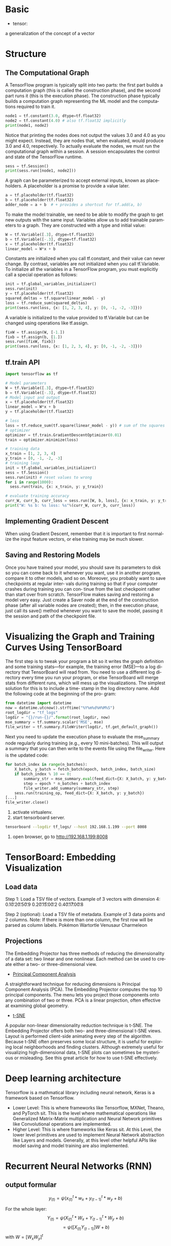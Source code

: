 #+OPTIONS: ':nil *:t -:t ::t <:t H:3 \n:nil ^:t arch:headline author:t c:nil
#+OPTIONS: creator:nil d:(not "LOGBOOK") date:t e:t email:nil f:t inline:t
#+OPTIONS: num:t p:nil pri:nil prop:nil stat:t tags:t tasks:t tex:t timestamp:t
#+OPTIONS: title:t toc:t todo:t |:t
#+TITLES: Tensorflow
#+DATE: <2017-12-30 Sat>
#+AUTHORS: weiwu
#+EMAIL: victor.wuv@gmail.com
#+LANGUAGE: en
#+SELECT_TAGS: export
#+EXCLUDE_TAGS: noexport
#+CREATOR: Emacs 24.5.1 (Org mode 8.3.4)

* Basic
- tensor:
a generalization of the concept of a vector


* Structure
** The Computational Graph
A TensorFlow program is typically split into two parts: the first part builds a computation graph (this is called the construction phase), and the second part runs it (this is the execution phase). The construction phase typically builds a computation graph representing the ML model and the computations required to train it.
#+BEGIN_SRC python
node1 = tf.constant(3.0, dtype=tf.float32)
node2 = tf.constant(4.0) # also tf.float32 implicitly
print(node1, node2)

#+END_SRC
#+RESULTS:
: Tensor("Const:0", shape=(), dtype=float32) Tensor("Const_1:0", shape=(), dtype=float32)
Notice that printing the nodes does not output the values 3.0 and 4.0 as you might expect. Instead, they are nodes that, when evaluated, would produce 3.0 and 4.0, respectively. To actually evaluate the nodes, we must run the computational graph within a session. A session encapsulates the control and state of the TensorFlow runtime.
#+BEGIN_SRC python
sess = tf.Session()
print(sess.run([node1, node2]))
#+END_SRC
#+RESULTS:
: [3.0, 4.0]
A graph can be parameterized to accept external inputs, known as placeholders. A placeholder is a promise to provide a value later.
#+BEGIN_SRC python
a = tf.placeholder(tf.float32)
b = tf.placeholder(tf.float32)
adder_node = a + b  # + provides a shortcut for tf.add(a, b)
#+END_SRC
To make the model trainable, we need to be able to modify the graph to get new outputs with the same input. Variables allow us to add trainable parameters to a graph. They are constructed with a type and initial value:
#+BEGIN_SRC python
W = tf.Variable([.3], dtype=tf.float32)
b = tf.Variable([-.3], dtype=tf.float32)
x = tf.placeholder(tf.float32)
linear_model = W*x + b
#+END_SRC
Constants are initialized when you call tf.constant, and their value can never change. By contrast, variables are not initialized when you call tf.Variable. To initialize all the variables in a TensorFlow program, you must explicitly call a special operation as follows:
#+BEGIN_SRC python
init = tf.global_variables_initializer()
sess.run(init)
y = tf.placeholder(tf.float32)
squared_deltas = tf.square(linear_model - y)
loss = tf.reduce_sum(squared_deltas)
print(sess.run(loss, {x: [1, 2, 3, 4], y: [0, -1, -2, -3]}))

#+END_SRC
A variable is initialized to the value provided to tf.Variable but can be changed using operations like tf.assign.
#+BEGIN_SRC python
fixW = tf.assign(W, [-1.])
fixb = tf.assign(b, [1.])
sess.run([fixW, fixb])
print(sess.run(loss, {x: [1, 2, 3, 4], y: [0, -1, -2, -3]}))

#+END_SRC
** tf.train API
#+BEGIN_SRC python
import tensorflow as tf

# Model parameters
W = tf.Variable([.3], dtype=tf.float32)
b = tf.Variable([-.3], dtype=tf.float32)
# Model input and output
x = tf.placeholder(tf.float32)
linear_model = W*x + b
y = tf.placeholder(tf.float32)

# loss
loss = tf.reduce_sum(tf.square(linear_model - y)) # sum of the squares
# optimizer
optimizer = tf.train.GradientDescentOptimizer(0.01)
train = optimizer.minimize(loss)

# training data
x_train = [1, 2, 3, 4]
y_train = [0, -1, -2, -3]
# training loop
init = tf.global_variables_initializer()
sess = tf.Session()
sess.run(init) # reset values to wrong
for i in range(1000):
  sess.run(train, {x: x_train, y: y_train})

# evaluate training accuracy
curr_W, curr_b, curr_loss = sess.run([W, b, loss], {x: x_train, y: y_train})
print("W: %s b: %s loss: %s"%(curr_W, curr_b, curr_loss))

#+END_SRC

** Implementing Gradient Descent
When using Gradient Descent, remember that it is important to
first normalize the input feature vectors, or else training may be
much slower.
** Saving and Restoring Models
Once you have trained your model, you should save its parameters to disk so you can
come back to it whenever you want, use it in another program, compare it to other
models, and so on. Moreover, you probably want to save checkpoints at regular inter‐
vals during training so that if your computer crashes during training you can con‐
tinue from the last checkpoint rather than start over from scratch.
TensorFlow makes saving and restoring a model very easy. Just create a Saver node at
the end of the construction phase (after all variable nodes are created); then, in the
execution phase, just call its save() method whenever you want to save the model,
passing it the session and path of the checkpoint file.
* Visualizing the Graph and Training Curves Using TensorBoard
The first step is to tweak your program a bit so it writes the graph definition and
some training stats—for example, the training error (MSE)—to a log directory that
TensorBoard will read from. You need to use a different log directory every time you
run your program, or else TensorBoard will merge stats from different runs, which
will mess up the visualizations. The simplest solution for this is to include a time‐
stamp in the log directory name. Add the following code at the beginning of the pro‐
gram:
#+BEGIN_SRC python
from datetime import datetime
now = datetime.utcnow().strftime("%Y%m%d%H%M%S")
root_logdir = "tf_logs"
logdir = "{}/run-{}/".format(root_logdir, now)
mse_summary = tf.summary.scalar('MSE', mse)
file_writer = tf.summary.FileWriter(logdir, tf.get_default_graph())
#+END_SRC

Next you need to update the execution phase to evaluate the mse_summary node regularly during training (e.g., every 10 mini-batches). This will output a summary that
you can then write to the events file using the file_writer. Here is the updated code:

#+BEGIN_SRC python
for batch_index in range(n_batches):
    X_batch, y_batch = fetch_batch(epoch, batch_index, batch_size)
    if batch_index % 10 == 0:
        summary_str = mse_summary.eval(feed_dict={X: X_batch, y: y_batch})
        step = epoch * n_batches + batch_index
        file_writer.add_summary(summary_str, step)
    sess.run(training_op, feed_dict={X: X_batch, y: y_batch})
[...]
file_writer.close()
#+END_SRC

1. activate virtualenv.
2. start tensorboard server.
#+BEGIN_SRC bash
tensorboard --logdir tf_logs/ --host 192.168.1.199 --port 8008
#+END_SRC
3. open browser, go to http://192.168.1.199:8008

* TensorBoard: Embedding Visualization
** Load data
Step 1: Load a TSV file of vectors.
Example of 3 vectors with dimension 4:
0.1\t0.2\t0.5\t0.9
0.2\t0.1\t5.0\t0.2
0.4\t0.1\t7.0\t0.8


Step 2 (optional): Load a TSV file of metadata.
Example of 3 data points and 2 columns.
Note: If there is more than one column, the first row will be parsed as column labels.
Pokémon\tSpecies
Wartortle\tTurtle
Venusaur\tSeed
Charmeleon\tFlame

** Projections
The Embedding Projector has three methods of reducing the dimensionality of a data set: two linear and one nonlinear. Each method can be used to create either a two- or three-dimensional view.

- [[http://setosa.io/ev/principal-component-analysis/][Principal Component Analysis]]
A straightforward technique for reducing dimensions is Principal Component Analysis (PCA). The Embedding Projector computes the top 10 principal components. The menu lets you project those components onto any combination of two or three. PCA is a linear projection, often effective at examining global geometry.

- [[https://distill.pub/2016/misread-tsne/][t-SNE]]
A popular non-linear dimensionality reduction technique is t-SNE. The Embedding Projector offers both two- and three-dimensional t-SNE views. Layout is performed client-side animating every step of the algorithm. Because t-SNE often preserves some local structure, it is useful for exploring local neighborhoods and finding clusters. Although extremely useful for visualizing high-dimensional data, t-SNE plots can sometimes be mysterious or misleading. See this great article for how to use t-SNE effectively.
* Deep learning architecture
Tensorflow is a mathmatical library including neural network, Keras is a framework based on Tensorflow.
 - Lower Level: This is where frameworks like Tensorflow, MXNet, Theano, and PyTorch sit. This is the level where mathematical operations like Generalized Matrix-Matrix multiplication and Neural Network primitives like Convolutional operations are implemented.
 - Higher Level: This is where frameworks like Keras sit. At this Level, the lower level primitives are used to implement Neural Network abstraction like Layers and models. Generally, at this level other helpful APIs like model saving and model training are also implemented.
* Recurrent Neural Networks (RNN)
** output formular
$$y_{(t)}=\psi(x_{(t)}^t * w_x + y_{(t-1)}^t * w_y + b)$$

For the whole layer:
$$Y_{(t)}=\psi(X_{(t)}^t * W_x + Y_{(t-1)}^t * W_y + b)$$
$$=\psi([X_{(t)} Y_{(t-1)}]W+b)$$ with $W=[W_x W_y]^t$
** hidden state
In general a cell’s state at time step t, denoted h(t) (the “h” stands for “hidden”), is a
function of some inputs at that time step and its state at the previous time step: h(t) =
f(h(t–1), x(t)). Its output at time step t, denoted y(t), is also a function of the previous
state and the current inputs.
** structure
- seq to seq: stock price.
- seq to vector: sentiment.
- vector to seq: caption of image.
- delayed seq to seq: translation, Encoder-Decoder.
** basic RNNs
#+BEGIN_SRC python
n_inputs = 3
n_neurons = 5
X0 = tf.placeholder(tf.float32, [None, n_inputs])
X1 = tf.placeholder(tf.float32, [None, n_inputs])
Wx = tf.Variable(tf.random_normal(shape=[n_inputs, n_neurons],dtype=tf.float32))
Wy = tf.Variable(tf.random_normal(shape=[n_neurons,n_neurons],dtype=tf.float32))
b = tf.Variable(tf.zeros([1, n_neurons], dtype=tf.float32))
Y0 = tf.tanh(tf.matmul(X0, Wx) + b)
Y1 = tf.tanh(tf.matmul(Y0, Wy) + tf.matmul(X1, Wx) + b)
init = tf.global_variables_initializer()

# feed data
import numpy as np
# Mini-batch: instance 0,instance 1,instance 2,instance 3
X0_batch = np.array([[0, 1, 2], [3, 4, 5], [6, 7, 8], [9, 0, 1]]) # t = 0
X1_batch = np.array([[9, 8, 7], [0, 0, 0], [6, 5, 4], [3, 2, 1]]) # t = 1
with tf.Session() as sess:
  init.run()
  Y0_val, Y1_val = sess.run([Y0, Y1], feed_dict={X0: X0_batch, X1: X1_batch})

#+END_SRC
** Static Unrolling Through Time
#+BEGIN_SRC python
X0 = tf.placeholder(tf.float32, [None, n_inputs])
X1 = tf.placeholder(tf.float32, [None, n_inputs])
basic_cell = tf.contrib.rnn.BasicRNNCell(num_units=n_neurons)
output_seqs, states = tf.contrib.rnn.static_rnn(
basic_cell, [X0, X1], dtype=tf.float32)
Y0, Y1 = output_seqs
#+END_SRC
The static_rnn() function calls the cell factory’s __call__() function once per input, creating two copies of the cell (each containing a layer of five recurrent neurons), with shared weights and bias
terms, and it chains them just like we did earlier.

The static_rnn() function returns two objects.

The first is a Python list containing the output tensors for each time step.

The second is a tensor containing the final states of the network. When you are using basic cells, the final state is simply equal to the last output.
** Dynamic Unrolling Through Time
The dynamic_rnn() function uses a while_loop() operation to run over the cell the
appropriate number of times, and you can set swap_memory=True if you want it to
swap the GPU’s memory to the CPU’s memory during backpropagation to avoid
OOM errors. Conveniently, it also accepts a single tensor for all inputs at every time
step (shape [None, n_steps, n_inputs]) and it outputs a single tensor for all out‐
puts at every time step (shape [None, n_steps, n_neurons]); there is no need to
stack, unstack, or transpose. The following code creates the same RNN as earlier
using the dynamic_rnn() function. It’s so much nicer!
** Training RNNs
To train an RNN, the trick is to unroll it through time (like we just did) and then
simply use regular backpropagation. This strategy is called backpro‐
pagation through time (BPTT).
** The difficulty of Training over Many Time Steps
- good parameter initialization
- nonsaturating activation functions (e.g., ReLU),
- Batch Normalization,
- Gradient Clip‐
- ping, and faster optimizers.
** Long Short Term Memory(LSTM)
#+BEGIN_SRC python
lstm_cell = tf.contrib.rnn.BasicLSTMCell(num_units=n_neurons)
#+END_SRC

LSTM cells manage two state vectors, and for performance reasons they are kept
separate by default.
[[file:./Images/LSTM_cell.png]]
its state is split in two vectors: h(t) and c(t) (“c” stands for “cell”). You can think of h(t) as the short-term state and c(t) as the long-term state.


As the long-term state
c(t–1) traverses the network from left to right, you can see that it first goes through a
forget gate, dropping some memories, and then it adds some new memories via the
addition operation (which adds the memories that were selected by an input gate).
The result c(t) is sent straight out, without any further transformation. So, at each time
step, some memories are dropped and some memories are added. Moreover, after the
addition operation, the long-term state is copied and passed through the tanh func‐
tion, and then the result is filtered by the output gate. This produces the short-term
state h(t) (which is equal to the cell’s output for this time step y(t)).

The main layer is the one that outputs g(t). It has the usual role of analyzing the
current inputs x(t) and the previous (short-term) state h(t–1). In a basic cell, there is
nothing else than this layer, and its output goes straight out to y(t) and h(t). In con‐
trast, in an LSTM cell this layer’s output does not go straight out, but instead it is
partially stored in the long-term state.

The three other layers are gate controllers. Since they use the logistic activation
function, their outputs range from 0 to 1. As you can see, their outputs are fed to
element-wise multiplication operations, so if they output 0s, they close the gate,
and if they output 1s, they open it. Specifically:
— The forget gate (controlled by f(t)) controls which parts of the long-term state
should be erased.
— The input gate (controlled by i(t)) controls which parts of g(t) should be added
to the long-term state (this is why we said it was only “partially stored”).
— Finally, the output gate (controlled by o(t)) controls which parts of the longterm state should be read and output at this time step (both to h(t)) and y(t).
In short, an LSTM cell can learn to recognize an important input (that’s the role of the
input gate), store it in the long-term state, learn to preserve it for as long as it is
needed (that’s the role of the forget gate), and learn to extract it whenever it is needed.
This explains why they have been amazingly successful at capturing long-term pat‐
terns in time series, long texts, audio recordings, and more.
** Gated Recurrent Unit(GRU)
The main simplifications are:
• Both state vectors are merged into a single vector h(t).
• A single gate controller controls both the forget gate and the input gate. If the
gate controller outputs a 1, the input gate is open and the forget gate is closed. If it outputs a 0, the opposite happens. In other words, whenever a memory must
be stored, the location where it will be stored is erased first. This is actually a fre‐
quent variant to the LSTM cell in and of itself.
• There is no output gate; the full state vector is output at every time step. How‐
ever, there is a new gate controller that controls which part of the previous state
will be shown to the main layer.
